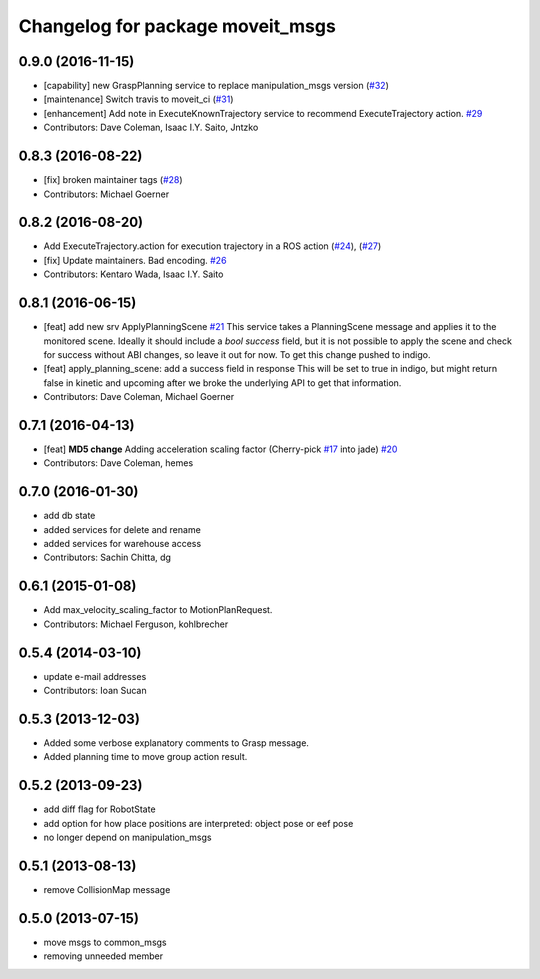 ^^^^^^^^^^^^^^^^^^^^^^^^^^^^^^^^^
Changelog for package moveit_msgs
^^^^^^^^^^^^^^^^^^^^^^^^^^^^^^^^^

0.9.0 (2016-11-15)
------------------
* [capability] new GraspPlanning service to replace manipulation_msgs version (`#32 <https://github.com/ros-planning/moveit_msgs/issues/32>`_)
* [maintenance] Switch travis to moveit_ci (`#31 <https://github.com/ros-planning/moveit_msgs/issues/31>`_)
* [enhancement] Add note in ExecuteKnownTrajectory service to recommend ExecuteTrajectory action. `#29 <https://github.com/ros-planning/moveit_msgs/issues/29>`_
* Contributors: Dave Coleman, Isaac I.Y. Saito, Jntzko

0.8.3 (2016-08-22)
------------------
* [fix] broken maintainer tags (`#28 <https://github.com/ros-planning/moveit_msgs/issues/28>`_)
* Contributors: Michael Goerner

0.8.2 (2016-08-20)
------------------
* Add ExecuteTrajectory.action for execution trajectory in a ROS action (`#24 <https://github.com/ros-planning/moveit_msgs/issues/24>`_), (`#27 <https://github.com/ros-planning/moveit_msgs/issues/27>`_)
* [fix] Update maintainers. Bad encoding. `#26 <https://github.com/ros-planning/moveit_msgs/issues/26>`_
* Contributors: Kentaro Wada, Isaac I.Y. Saito

0.8.1 (2016-06-15)
------------------
* [feat] add new srv ApplyPlanningScene `#21 <https://github.com/ros-planning/moveit_msgs/issues/21>`_  
  This service takes a PlanningScene message and applies it to the monitored scene. Ideally it should include a `bool success` field, but it is not possible to apply the scene and check for success without ABI changes, so leave it out for now. To get this change pushed to indigo.
* [feat] apply_planning_scene: add a success field in response
  This will be set to true in indigo, but might return false in kinetic and upcoming after we broke the underlying API to get that information.
* Contributors: Dave Coleman, Michael Goerner

0.7.1 (2016-04-13)
------------------
* [feat] **MD5 change** Adding acceleration scaling factor (Cherry-pick `#17 <https://github.com/ros-planning/moveit_msgs/issues/17>`_ into jade) `#20 <https://github.com/ros-planning/moveit_msgs/issues/20>`_
* Contributors: Dave Coleman, hemes

0.7.0 (2016-01-30)
------------------
* add db state
* added services for delete and rename
* added services for warehouse access
* Contributors: Sachin Chitta, dg

0.6.1 (2015-01-08)
------------------
* Add max_velocity_scaling_factor to MotionPlanRequest.
* Contributors: Michael Ferguson, kohlbrecher

0.5.4 (2014-03-10)
------------------
* update e-mail addresses
* Contributors: Ioan Sucan

0.5.3 (2013-12-03)
------------------
* Added some verbose explanatory comments to Grasp message.
* Added planning time to move group action result.

0.5.2 (2013-09-23)
------------------
* add diff flag for RobotState
* add option for how place positions are interpreted: object pose or eef pose
* no longer depend on manipulation_msgs

0.5.1 (2013-08-13)
------------------
* remove CollisionMap message

0.5.0 (2013-07-15)
------------------
* move msgs to common_msgs
* removing unneeded member

